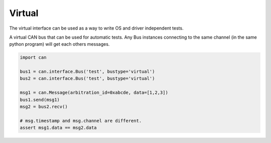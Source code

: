 Virtual
=======

The virtual interface can be used as a way to write OS and driver independent
tests.

A virtual CAN bus that can be used for automatic tests. Any Bus instances
connecting to the same channel (in the same python program) will get each
others messages.


.. code-block:: python
    
    import can

    bus1 = can.interface.Bus('test', bustype='virtual')
    bus2 = can.interface.Bus('test', bustype='virtual')

    msg1 = can.Message(arbitration_id=0xabcde, data=[1,2,3])
    bus1.send(msg1)
    msg2 = bus2.recv()

    # msg.timestamp and msg.channel are different.
    assert msg1.data == msg2.data
